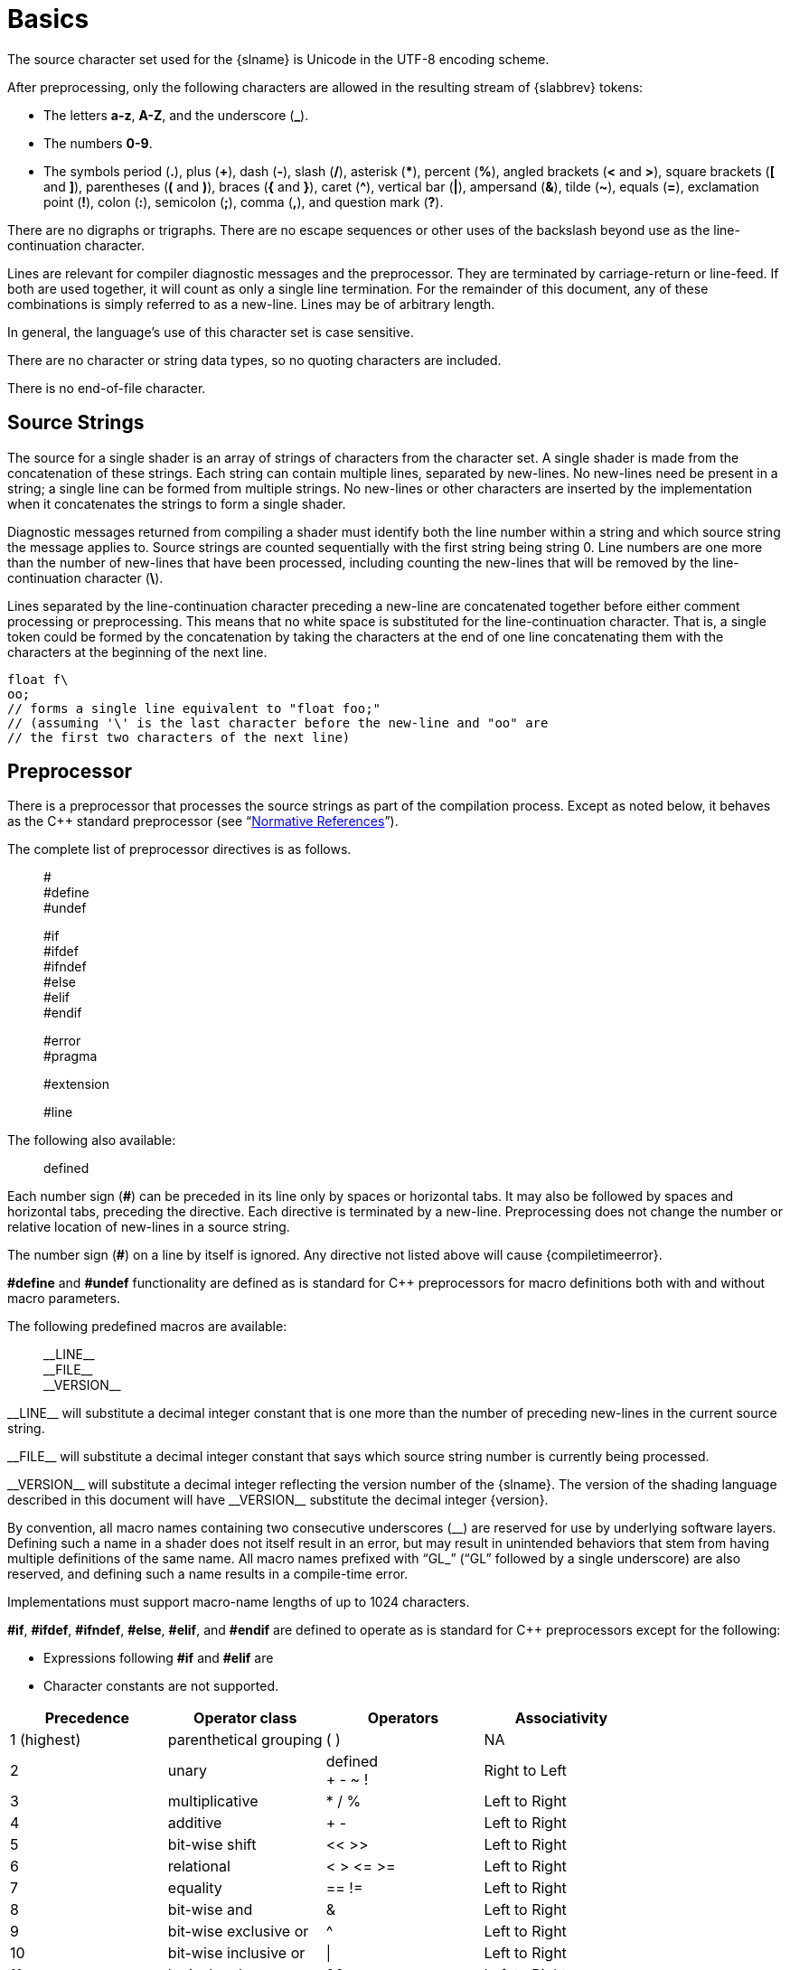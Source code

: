 // Copyright 2008-2024 The Khronos Group Inc.
// SPDX-License-Identifier: CC-BY-4.0

[[basics]]
= Basics


[[character-set]]
ifdef::GLSL[]
== Character Set and Phases of Compilation
endif::GLSL[]
ifdef::ESSL[]
== Character Set
endif::ESSL[]

The source character set used for the {slname} is Unicode in the UTF-8
encoding scheme.
ifdef::ESSL[]
Invalid UTF-8 characters are ignored.
During pre-processing, the following applies:

  * A byte with the value zero is always interpreted as the end of the
    string
  * Backslash ('\'), is used to indicate line continuation when immediately
    preceding a new-line.
  * White space consists of one or more of the following characters: the
    space character, horizontal tab, vertical tab, form feed,
    carriage-return, line-feed.
  * The number sign (*#*) is used for preprocessor directives
  * Macro names are restricted to:
  ** The letters *a-z*, *A-Z*, and the underscore (*_*).
  ** The numbers *0-9*, except for the first character of a macro name.
endif::ESSL[]

After preprocessing, only the following characters are allowed in the
resulting stream of {slabbrev} tokens:

  * The letters *a-z*, *A-Z*, and the underscore (*_*).
  * The numbers *0-9*.
  * The symbols period (*.*), plus (*+*), dash (*-*), slash (*/*), asterisk
    (***), percent (*%*), angled brackets (*<* and *>*), square brackets
    (*[* and *]*), parentheses (*(* and *)*), braces (*{* and *}*), caret
    (*^*), vertical bar (*|*), ampersand (*&*), tilde (*~*), equals (*=*),
    exclamation point (*!*), colon (*:*), semicolon (*;*), comma (*,*), and
    question mark (*?*).

ifdef::GLSL[]
A compile-time error will be given if any other character is used in a {slabbrev}
token.
endif::GLSL[]

There are no digraphs or trigraphs.
There are no escape sequences or other uses of the backslash beyond use as
the line-continuation character.

Lines are relevant for compiler diagnostic messages and the preprocessor.
They are terminated by carriage-return or line-feed.
If both are used together, it will count as only a single line termination.
For the remainder of this document, any of these combinations is simply
referred to as a new-line.
Lines may be of arbitrary length.

In general, the language's use of this character set is case sensitive.

There are no character or string data types, so no quoting characters are
included.

There is no end-of-file character.

ifdef::GLSL[]
More formally, compilation happens as if the following logical phases were
executed in order:

  . Source strings are concatenated to form a single input.
    All provided new-lines are retained.
  . Line numbering is noted, based on all present new-lines, and does not
    change when new-lines are later eliminated.
  . Wherever a backslash ('\') occurs immediately before a new-line, both
    are eliminated.
    (Note no white space is substituted, allowing a single token to span a
    new-line.) Any newly formed backslash followed by a new-line is not
    eliminated; only those pairs originally occurring after phase 1 are
    eliminated.
  . All comments are replaced with a single space.
    (Note that '//' style comments end before their terminating new-lines
    and white space is generally relevant to preprocessing.)
  . Preprocessing is done, resulting in a sequence of {slabbrev} tokens, formed
    from the character set stated above.
  . {slabbrev} processing is done on the sequence of {slabbrev} tokens.

Details that fully define source strings, comments, line numbering, new-line
elimination, and preprocessing are all discussed in upcoming sections.
Sections beyond those describe {slabbrev} processing.
endif::GLSL[]


[[source-strings]]
== Source Strings

The source for a single shader is an array of strings of characters from the
character set.
A single shader is made from the concatenation of these strings.
Each string can contain multiple lines, separated by new-lines.
No new-lines need be present in a string; a single line can be formed from
multiple strings.
No new-lines or other characters are inserted by the implementation when it
concatenates the strings to form a single shader.
ifdef::GLSL[]
Multiple shaders can be linked together to form a single program.
endif::GLSL[]

Diagnostic messages returned from compiling a shader must identify both the
line number within a string and which source string the message applies to.
Source strings are counted sequentially with the first string being string
0.
Line numbers are one more than the number of new-lines that have been
processed, including counting the new-lines that will be removed by the
line-continuation character (*+\+*).

Lines separated by the line-continuation character preceding a new-line are
concatenated together before either comment processing or preprocessing.
This means that no white space is substituted for the line-continuation
character.
That is, a single token could be formed by the concatenation by taking the
characters at the end of one line concatenating them with the characters at
the beginning of the next line.

[source,glsl]
----
float f\
oo;
// forms a single line equivalent to "float foo;"
// (assuming '\' is the last character before the new-line and "oo" are
// the first two characters of the next line)
----


ifdef::ESSL[]
[[version-declaration]]
== Version Declaration

Shaders must declare the version of the language they are written to.
The version is specified in the first line of a shader by a character
string:

[source,glsl]
----
#version number es
----

where _number_ must be a version of the language, following the same
convention as +__VERSION__+ above.
The directive "`*#version {version} es*`" is required in any shader that
uses version {minor} of the language.
Any _number_ representing a version of the language a compiler does not
support will cause an error to be generated.
Version 1.00 of the language does not require shaders to include this
directive, and shaders that do not include a *#version* directive will be
treated as targeting version 1.00.

Shaders declaring version {minor} of the shading language cannot be
linked with shaders declaring a previous version.

The *#version* directive must be present in the first line of a shader and
must be followed by a newline.
It may contain optional white-space as specified below but no other
characters are allowed.
The directive is only permitted in the first line of a shader.

Processing of the #version directive occurs before all other preprocessing,
including line concatenation and comment processing.

[role="bnf"]
--
_version-declaration_ : ::
    _whitespace~opt~_ POUND _whitespace~opt~_ VERSION _whitespace_ _number_
    _whitespace_ ES _whitespace~opt~_
--

Tokens:

{empty}:: POUND *#* +
          VERSION *version* +
          ES *es*
endif::ESSL[]


[[preprocessor]]
== Preprocessor

There is a preprocessor that processes the source strings as part of the
compilation process.
Except as noted below, it behaves as the C++ standard preprocessor (see
"`<<references,Normative References>>`").

The complete list of preprocessor directives is as follows.

{empty}:: # +
          #define +
          #undef +

{empty}:: #if +
          #ifdef +
          #ifndef +
          #else +
          #elif +
          #endif +

{empty}:: #error +
          #pragma +

{empty}:: #extension +
ifdef::GLSL[]
          #version +
endif::GLSL[]

{empty}:: #line

The following
ifdef::GLSL[operators are]
ifdef::ESSL[operator is]
also available:

{empty}:: defined +
ifdef::GLSL[]
          ##
endif::GLSL[]

ifdef::ESSL[]
Note that the version directive is not considered to be a preprocessor
directive and so is not listed here.
endif::ESSL[]

Each number sign (*#*) can be preceded in its line only by spaces or
horizontal tabs.
It may also be followed by spaces and horizontal tabs, preceding the
directive.
Each directive is terminated by a new-line.
Preprocessing does not change the number or relative location of new-lines
in a source string.
ifdef::GLSL[]
Preprocessing takes places after new-lines have been removed by the
line-continuation character.
endif::GLSL[]

The number sign (*#*) on a line by itself is ignored.
Any directive not listed above will cause {compiletimeerror}.

*#define* and *#undef* functionality are defined as is standard for C++
preprocessors for macro definitions both with and without macro parameters.

The following predefined macros are available:

{empty}:: +__LINE__+ +
          +__FILE__+ +
          +__VERSION__+ +
ifdef::ESSL[]
          +GL_ES+
endif::ESSL[]

ifdef::editing-notes[]
[NOTE]
.editing-note
====
(Jon) How to italicize the double-underscore markup?
====
endif::editing-notes[]

+__LINE__+ will substitute a decimal integer constant that is one more than
the number of preceding new-lines in the current source string.

+__FILE__+ will substitute a decimal integer constant that says which source
string number is currently being processed.

+__VERSION__+ will substitute a decimal integer reflecting the version
number of the {slname}.
The version of the shading language described in this document will have
+__VERSION__+ substitute the decimal integer {version}.

ifdef::ESSL[]
+GL_ES+ will be defined and set to 1.
This is not true for the non-ES OpenGL Shading Language, so it can be used
to do a compile time test to determine if a shader is compiling as an
GLSL ES shader.
endif::ESSL[]

By convention, all macro names containing two consecutive underscores (+__+)
are reserved for use by underlying software layers.
Defining
ifdef::GLSL[or undefining]
such a name in a shader does not itself result in an error, but may
result in unintended behaviors that stem from having multiple definitions of
the same name.
All macro names prefixed with "`GL_`" ("`GL`" followed by a single
underscore) are also reserved, and defining
ifdef::GLSL[or undefining]
such a name results in a compile-time error.

ifdef::ESSL[]
It is an error to undefine or to redefine a built-in (pre-defined) macro
name.
endif::ESSL[]

Implementations must support macro-name lengths of up to 1024 characters.
ifdef::GLSL[]
Implementations are allowed to generate an error for a macro name of length
greater than 1024 characters, but are also allowed to support lengths
greater than 1024.
endif::GLSL[]
ifdef::ESSL[It is an error to declare a name with a length greater than this.]

*#if*, *#ifdef*, *#ifndef*, *#else*, *#elif*, and *#endif* are defined to
operate as is standard for C++ preprocessors except for the following:

  * Expressions following *#if* and *#elif* are
ifdef::GLSL[]
    further restricted to
    expressions operating on literal integer constants, plus identifiers
    consumed by the *defined* operator.
endif::GLSL[]
ifdef::ESSL[]
    restricted to _pp-constant-expressions_ as defined below.
  * Undefined identifiers not consumed by the *defined* operator do not
    default to '0'.
    Use of such identifiers causes an error.
endif::ESSL[]
  * Character constants are not supported.

ifdef::GLSL[]
The operators available are as follows.
endif::GLSL[]
ifdef::ESSL[]
As in C++, a macro name defined with an empty replacement list does not
default to '0' when used in a preprocessor expression.

A _pp-constant-expression_ is an integral expression, evaluated at
compile-time during preprocessing and formed from literal integer constants
and the following operators:
endif::ESSL[]

[options="header"]
|====
| Precedence  | Operator class         | Operators  | Associativity
| 1 (highest) | parenthetical grouping | ( )        | NA
| 2           | unary                  | defined +
                                         + - ~ !    | Right to Left
| 3           | multiplicative         | * / %      | Left to Right
| 4           | additive               | + -        | Left to Right
| 5           | bit-wise shift         | << >>      | Left to Right
| 6           | relational             | < > \<= >= | Left to Right
| 7           | equality               | == !=      | Left to Right
| 8           | bit-wise and           | &          | Left to Right
| 9           | bit-wise exclusive or  | ^          | Left to Right
| 10          | bit-wise inclusive or  | \|         | Left to Right
| 11          | logical and            | &&         | Left to Right
| 12 (lowest) | logical inclusive or   | \|\|       | Left to Right
|====

The *defined* operator can be used in either of the following ways:

[source,glsl]
----
defined identifier
defined ( identifier )
----

ifdef::GLSL[]
Two tokens in a macro can be concatenated into one token using the token
pasting (*\##*) operator, as is standard for C++ preprocessors.
The result must be a valid single token, which will then be subject to macro
expansion.
That is, macro expansion happens only after token pasting.
There are no other number sign based operators (e.g. no *#* or *#@*), nor is
there a *sizeof* operator.

The semantics of applying operators to integer literals in the preprocessor
match those standard in the C++ preprocessor, not those in the {slname}.

Preprocessor expressions will be evaluated according to the behavior of the
host processor, not the processor targeted by the shader.
endif::GLSL[]
ifdef::ESSL[]
There are no number sign based operators (e.g. no *#* or *#@*), no *##*
operator, nor is there a *sizeof* operator.

The semantics of applying operators in the preprocessor match those standard
in the C++ preprocessor with the following exceptions:

  * The 2^nd^ operand in a logical and ('&&') operation is evaluated if and
    only if the 1^st^ operand evaluates to non-zero.
  * The 2^nd^ operand in a logical or ('||') operation is evaluated if and
    only if the 1^st^ operand evaluates to zero.
  * There is no boolean type and no boolean literals.
    A _true_ or _false_ result is returned as integer _one_ or _zero_
    respectively.
    Wherever a boolean operand is expected, any non-zero integer is
    interpreted as _true_ and a zero integer as _false_.

If an operand is not evaluated, the presence of undefined identifiers in the
operand will not cause an error.
endif::ESSL[]

*#error* will cause the implementation to put a compile-time diagnostic message
into the shader object's information log (see section 7.12 "`Shader, Program
and Program Pipeline Queries`" of the <<references,{apispec}>> for how to
access a shader object's information log).
The message will be the tokens following the *#error* directive, up to the
first new-line.
The implementation must treat the presence of a *#error* directive as a
compile-time error.

*#pragma* allows implementation-dependent compiler control.
Tokens following *#pragma* are not subject to preprocessor macro expansion.
If an implementation does not recognize the tokens following *#pragma*, then
it will ignore that pragma.
The following pragmas are defined as part of the language.

[source,glsl]
----
#pragma STDGL
----

The *STDGL* pragma is used to reserve pragmas for use by future revisions of
this language.
No implementation may use a pragma whose first token is *STDGL*.

[source,glsl]
----
#pragma optimize(on)
#pragma optimize(off)
----

can be used to turn off optimizations as an aid in developing and debugging
shaders.
It can only be used outside function definitions.
By default, optimization is turned on for all shaders.
The debug pragma

[source,glsl]
----
#pragma debug(on)
#pragma debug(off)
----

can be used to enable compiling and annotating a shader with debug
information, so that it can be used with a debugger.
It can only be used outside function definitions.
By default, debug is turned off.

ifdef::GLSL[]
Shaders should declare the version of the language they are written to.
The language version a shader is written to is specified by

[source,glsl]
----
#version number profile_opt
----

where _number_ must be a version of the language, following the same
convention as +__VERSION__+ above.
The directive "`*#version {version}*`" is required in any shader that
uses version {minor} of the language.
Any _number_ representing a version of the language a compiler does not
support will cause a compile-time error to be generated.
Version 1.10 of the language does not require shaders to include this
directive, and shaders that do not include a *#version* directive will be
treated as targeting version 1.10.
Shaders that specify *#version* 100 will be treated as targeting version
1.00 of the OpenGL ES Shading Language.
Shaders that specify *#version* 300 will be treated as targeting version
3.00 of the OpenGL ES Shading Language.
Shaders that specify *#version* 310 will be treated as targeting version
3.10 of the OpenGL ES Shading Language.

If the optional _profile_ argument is provided, it must be the name of an
{apiname} profile.
Currently, there are three choices:

[source,glsl]
----
core
compatibility
es
----

A _profile_ argument can only be used with version 150 or greater.
If no profile argument is provided and the version is 150 or greater, the
default is *core*.
If version 300 or 310 is specified, the profile argument is not optional and
must be *es*, or a compile-time error results.
The Language Specification for the *es* profile is specified in The OpenGL
ES Shading Language specification.

Shaders for the *core* or *compatibility* profiles that declare different
versions can be linked together.
However, *es* profile shaders cannot be linked with non-*es* profile shaders
or with *es* profile shaders of a different version, or a link-time error
will result.
When linking shaders of versions allowed by these rules, remaining link-time
errors will be given as per the linking rules in the {slabbrev} version
corresponding to the version of the context the shaders are linked under.
Shader compile-time errors must still be given strictly based on the version
declared (or defaulted to) within each shader.

Unless otherwise specified, this specification is documenting the core
profile, and everything specified for the core profile is also available in
the compatibility profile.
Features specified as belonging specifically to the compatibility profile
are not available in the core profile.
Compatibility-profile features are not available when generating SPIR-V.

There is a built-in macro definition for each profile the implementation
supports.
All implementations provide the following macro:

[source,glsl]
----
#define GL_core_profile 1
----

Implementations providing the *compatibility* profile provide the following
macro:

[source,glsl]
----
#define GL_compatibility_profile 1
----

Implementations providing the *es* profile provide the following macro:

[source,glsl]
----
#define GL_es_profile 1
----

The *#version* directive must occur in a shader before anything else, except
for comments and white space.
endif::GLSL[]
ifdef::ESSL[]
The scope as well as the effect of the optimize and debug pragmas is
implementation-dependent except that their use must not generate an error.
Incorrect use of predefined pragmas does not cause an error.
endif::ESSL[]

By default, compilers of this language must issue compile-time syntactic,
semantic, and grammatical errors for shaders that do not conform to this
specification.
Any extended behavior must first be enabled.
Directives to control the behavior of the compiler with respect to
extensions are declared with the *#extension* directive

[source,glsl]
----
#extension extension_name : behavior
#extension all : behavior
----

where _extension_name_ is the name of an extension.
Extension names are not documented in this specification.
The token *all* means the behavior applies to all extensions supported by
the compiler.
The _behavior_ can be one of the following:

[options="header"]
|====
| Behavior  | Effect
| *require* | Behave as specified by the extension _extension_name_. +
              Give a compile-time error on the *#extension* if the extension
              _extension_name_ is not supported, or if *all* is specified.
| *enable*  | Behave as specified by the extension _extension_name_. +
              Warn on the *#extension* if the extension _extension_name_ is
              not supported. +
              Give {compiletimeerror} on the *#extension* if *all* is
              specified.
| *warn*    | Behave as specified by the extension _extension_name_,
              except issue warnings on any detectable use of that extension,
              unless such use is supported by other enabled or required
              extensions. +
              If *all* is specified, then warn on all detectable uses of any
              extension used. +
              Warn on the *#extension* if the extension _extension_name_ is
              not supported.
| *disable* | Behave (including issuing errors and warnings) as if the
              extension _extension_name_ is not part of the language
              definition. +
              If *all* is specified, then behavior must revert back to that
              of the non-extended core version of the language being
              compiled to. +
              Warn on the *#extension* if the extension _extension_name_ is
              not supported.
|====

The *extension* directive is a simple, low-level mechanism to set the
behavior for each extension.
It does not define policies such as which combinations are appropriate,
those must be defined elsewhere.
Order of directives matters in setting the behavior for each extension:
Directives that occur later override those seen earlier.
The *all* variant sets the behavior for all extensions, overriding all
previously issued *extension* directives, but only for the _behaviors_
*warn* and *disable*.

The initial state of the compiler is as if the directive

[source,glsl]
----
#extension all : disable
----

was issued, telling the compiler that all error and warning reporting must
be done according to this specification, ignoring any extensions.

Each extension can define its allowed granularity of scope.
If nothing is said, the granularity is a shader (that is, a single
compilation unit), and the extension directives must occur before any
non-preprocessor tokens.
If necessary, the linker can enforce granularities larger than a single
compilation unit, in which case each involved shader will have to contain
the necessary extension directive.

Macro expansion is not done on lines containing *#extension* and *#version*
directives.

ifdef::ESSL[]
For each extension there is an associated macro.
The macro is always defined in an implementation that supports the
extension.
This allows the following construct to be used:

[source,glsl]
----
#ifdef OES_extension_name
    #extension OES_extension_name : enable
    // code that requires the extension
#else
    // alternative code
#endif
----
endif::ESSL[]

*#line* must have, after macro substitution, one of the following forms:

[source,glsl]
----
#line line
#line line source-string-number
----

where _line_ and _source-string-number_ are
ifdef::GLSL[constant integer expressions.]
ifdef::ESSL[_pp-constant-expressions_.]
If these constant expressions are not integer literals then behavior is undefined.
After processing this directive (including its new-line), the implementation
will behave as if it is compiling at line number _line_ and source string
number _source-string-number_.
Subsequent source strings will be numbered sequentially, until another
*#line* directive overrides that numbering.

[NOTE]
.Note
====
Some implementations have allowed constant expressions in #line directives and
some have not. Even where expressions are supported the grammar is ambiguous and so
results are implementation dependent. For example,
+ #line +2 +2               // Line number set to 4, or file to 2 and line to 2
====

ifdef::GLSL[]
When shaders are compiled for {apiname} SPIR-V, the following predefined
macro is available:

[source,glsl]
----
#define GL_SPIRV 100
----
endif::GLSL[]

When targeting Vulkan, the following predefined macro is available:

[source,glsl]
----
#define VULKAN 100
----

ifdef::ESSL[]
If during macro expansion a preprocessor directive is encountered, the
results are undefined; the compiler may or may not report an error in such
cases.
endif::ESSL[]


[[comments]]
== Comments

Comments are delimited by *+/*+* and *+*/+*, or by *//* and a new-line.
+//+ style comments include the initial +//+ marker and continue up to, but
not including, the terminating newline.
+/*...*/+ comments include both the start and end marker.
The begin comment delimiters (+/*+ or +//+) are not recognized as comment
delimiters inside of a comment, hence comments cannot be nested.
ifdef::ESSL[]
Comments are treated syntactically as a single space.
endif::ESSL[]

ifdef::GLSL[]
Inside comments, any byte values may be used, except a byte whose value is
0.
No errors will be given for the content of comments and no validation on the
content of comments need be done.

Removal of new-lines by the line-continuation character (*+\+*) logically
occurs before comments are processed.
That is, a single-line comment ending in the line-continuation character
(*+\+*) includes the next line in the comment.

[source,glsl]
----
// a single-line comment containing the next line \
a = b; // this is still in the first comment
----
endif::GLSL[]


[[tokens]]
== Tokens

The language, after preprocessing, is a sequence of tokens.
A token can be

[role="bnf"]
--
_token_ : ::
    _keyword_ +
    _identifier_ +
    _integer-constant_ +
    _floating-constant_ +
    _operator_ +
    *;* *{* *}*
--


[[keywords]]
== Keywords

The following are the keywords in the language and (after
preprocessing) can only be used as described in this specification,
or {compiletimeerror} results:

{empty}:: *const* *uniform* *buffer* *shared*
ifdef::GLSL[*attribute* *varying*]
{empty}:: *coherent* *volatile* *restrict* *readonly* *writeonly*
{empty}:: *atomic_uint*
{empty}:: *layout*
{empty}:: *centroid* *flat* *smooth*
ifdef::GLSL[*noperspective*]
{empty}:: *patch* *sample*
{empty}:: *invariant* *precise*
{empty}:: *break* *continue* *do* *for* *while* *switch* *case* *default*
{empty}:: *if* *else*
ifdef::GLSL[]
{empty}:: *subroutine*
endif::GLSL[]
{empty}:: *in* *out* *inout*
{empty}:: *int* *void* *bool* *true* *false* *float*
ifdef::GLSL[*double*]
{empty}:: *discard* *return*
{empty}:: *vec2* *vec3* *vec4* *ivec2* *ivec3* *ivec4* *bvec2* *bvec3* *bvec4*
{empty}:: *uint* *uvec2* *uvec3* *uvec4*
ifdef::GLSL[]
{empty}:: *dvec2* *dvec3* *dvec4*
endif::GLSL[]
{empty}:: *mat2* *mat3* *mat4*
{empty}:: *mat2x2* *mat2x3* *mat2x4*
{empty}:: *mat3x2* *mat3x3* *mat3x4*
{empty}:: *mat4x2* *mat4x3* *mat4x4*
ifdef::GLSL[]
{empty}:: *dmat2* *dmat3* *dmat4*
{empty}:: *dmat2x2* *dmat2x3* *dmat2x4*
{empty}:: *dmat3x2* *dmat3x3* *dmat3x4*
{empty}:: *dmat4x2* *dmat4x3* *dmat4x4*
endif::GLSL[]
{empty}:: *lowp* *mediump* *highp* *precision*
ifdef::GLSL[]
{empty}:: *sampler1D* *sampler1DShadow* *sampler1DArray* *sampler1DArrayShadow*
{empty}:: *isampler1D* *isampler1DArray* *usampler1D* *usampler1DArray*
endif::GLSL[]
{empty}:: *sampler2D* *sampler2DShadow* *sampler2DArray* *sampler2DArrayShadow*
{empty}:: *isampler2D* *isampler2DArray* *usampler2D* *usampler2DArray*
ifdef::GLSL[]
{empty}:: *sampler2DRect* *sampler2DRectShadow* *isampler2DRect* *usampler2DRect*
endif::GLSL[]
{empty}:: *sampler2DMS* *isampler2DMS* *usampler2DMS*
{empty}:: *sampler2DMSArray* *isampler2DMSArray* *usampler2DMSArray*
{empty}:: *sampler3D* *isampler3D* *usampler3D*
{empty}:: *samplerCube* *samplerCubeShadow* *isamplerCube* *usamplerCube*
{empty}:: *samplerCubeArray* *samplerCubeArrayShadow*
{empty}:: *isamplerCubeArray* *usamplerCubeArray*
{empty}:: *samplerBuffer* *isamplerBuffer* *usamplerBuffer*
ifdef::GLSL[]
{empty}:: *image1D* *iimage1D* *uimage1D*
{empty}:: *image1DArray* *iimage1DArray* *uimage1DArray*
endif::GLSL[]
{empty}:: *image2D* *iimage2D* *uimage2D*
{empty}:: *image2DArray* *iimage2DArray* *uimage2DArray*
ifdef::GLSL[]
{empty}:: *image2DRect* *iimage2DRect* *uimage2DRect*
{empty}:: *image2DMS* *iimage2DMS* *uimage2DMS*
{empty}:: *image2DMSArray* *iimage2DMSArray* *uimage2DMSArray*
endif::GLSL[]
{empty}:: *image3D* *iimage3D* *uimage3D*
{empty}:: *imageCube* *iimageCube* *uimageCube*
{empty}:: *imageCubeArray* *iimageCubeArray* *uimageCubeArray*
{empty}:: *imageBuffer* *iimageBuffer* *uimageBuffer*
{empty}:: *struct*

In addition, when targeting Vulkan, the following keywords also exist:

ifdef::GLSL[]
{empty}:: *texture1D* *texture1DArray*
{empty}:: *itexture1D* *itexture1DArray* *utexture1D* *utexture1DArray*
endif::GLSL[]
{empty}:: *texture2D* *texture2DArray*
{empty}:: *itexture2D* *itexture2DArray* *utexture2D* *utexture2DArray*
ifdef::GLSL[]
{empty}:: *texture2DRect* *itexture2DRect* *utexture2DRect*
endif::GLSL[]
{empty}:: *texture2DMS* *itexture2DMS* *utexture2DMS*
{empty}:: *texture2DMSArray* *itexture2DMSArray* *utexture2DMSArray*
{empty}:: *texture3D* *itexture3D* *utexture3D*
{empty}:: *textureCube* *itextureCube* *utextureCube*
{empty}:: *textureCubeArray* *itextureCubeArray* *utextureCubeArray*
{empty}:: *textureBuffer* *itextureBuffer* *utextureBuffer*
{empty}:: *sampler* *samplerShadow*
{empty}:: *subpassInput* *isubpassInput* *usubpassInput*
{empty}:: *subpassInputMS* *isubpassInputMS* *usubpassInputMS*

The following are the keywords reserved for future use.
Using them will result in {compiletimeerror}:

ifdef::ESSL[]
{empty}:: *attribute* *varying*
{empty}:: *noperspective*
{empty}:: *subroutine*
endif::ESSL[]
{empty}:: *common* *partition* *active*
{empty}:: *asm*
{empty}:: *class* *union* *enum* *typedef* *template* *this*
{empty}:: *resource*
{empty}:: *goto*
{empty}:: *inline* *noinline* *public* *static* *extern* *external* *interface*
{empty}:: *long* *short* *half* *fixed* *unsigned* *superp*
ifdef::ESSL[*double*]
{empty}:: *input* *output*
{empty}:: *hvec2* *hvec3* *hvec4* *fvec2* *fvec3* *fvec4*
ifdef::ESSL[]
{empty}:: *dvec2* *dvec3* *dvec4*
{empty}:: *dmat2* *dmat3* *dmat4*
{empty}:: *dmat2x2* *dmat2x3* *dmat2x4*
{empty}:: *dmat3x2* *dmat3x3* *dmat3x4*
{empty}:: *dmat4x2* *dmat4x3* *dmat4x4*
endif::ESSL[]
{empty}:: *filter*
{empty}:: *sizeof* *cast*
{empty}:: *namespace* *using*
ifdef::ESSL[]
{empty}:: *sampler1D* *sampler1DShadow* *sampler1DArray* *sampler1DArrayShadow*
{empty}:: *isampler1D* *isampler1DArray* *usampler1D* *usampler1DArray*
{empty}:: *sampler2DRect* *sampler2DRectShadow* *isampler2DRect* *usampler2DRect*
endif::ESSL[]
{empty}:: *sampler3DRect*
ifdef::ESSL[]
{empty}:: *image1D* *iimage1D* *uimage1D*
{empty}:: *image1DArray* *iimage1DArray* *uimage1DArray*
{empty}:: *image2DRect* *iimage2DRect* *uimage2DRect*
{empty}:: *image2DMS* *iimage2DMS* *uimage2DMS*
{empty}:: *image2DMSArray* *iimage2DMSArray* *uimage2DMSArray*
endif::ESSL[]

In addition, all identifiers containing two consecutive underscores (+__+)
are reserved for use by underlying software layers.
Defining such a name in a shader does not itself result in an error, but may
result in unintended behaviors that stem from having multiple definitions of
the same name.


[[identifiers]]
== Identifiers

Identifiers are used for variable names, function names, structure names,
and field selectors (field selectors select components of
`<<vector-components,vectors>>` and `<<matrix-components,matrices>>`,
similarly to structure members).
Identifiers have the form:

[role="bnf"]
--
_identifier_ : ::
    _nondigit_ +
    _identifier_ _nondigit_ +
    _identifier_ _digit_

_nondigit_ : one of ::
    *_* *a b c d e f g h i j k l m n o p q r s t u v w x y z* +
    *A B C D E F G H I J K L M N O P Q R S T U V W X Y Z*

_digit_ : one of ::
    *0 1 2 3 4 5 6 7 8 9*
--

Identifiers starting with "`gl_`" are reserved, and
in general, may not be declared in a shader;
this results in {compiletimeerror}.
However, as noted in the specification, there are some cases where
previously declared variables can be redeclared, and predeclared "`gl_`"
names are allowed to be redeclared in a shader only for these specific
purposes.

Implementations must support identifier lengths of up to 1024 characters.
ifdef::GLSL[]
Implementations are allowed to generate an error for an identifier of length
greater than 1024 characters, but are also allowed to support lengths
greater than 1024.
endif::GLSL[]
ifdef::ESSL[]
It is an error if the length exceeds this value.
endif::ESSL[]


[[definitions]]
== Definitions

Some language rules described below depend on the following definitions.


[[static-use]]
=== Static Use

A shader contains a _static use_ of a variable _x_ if, after preprocessing,
the shader contains a statement that would access any part of _x_,
whether or not flow of control will cause that statement to be executed.
Such a variable is referred to as being _statically used_. If the access is a
write then _x_ is further said to be _statically assigned_.


[[dynamically-uniform-expressions-and-uniform-control-flow]]
=== Dynamically Uniform Expressions and Uniform Control Flow

Some operations require an expression to be _dynamically uniform_, or that
it be located in _uniform control flow_.
These requirements are defined by the following set of definitions.

An _invocation_ is a single execution of _main()_ for a particular stage,
operating only on the amount of data explicitly exposed within that stage's
shaders.
(Any implicit operation on additional instances of data would comprise
additional invocations.) For example, in compute execution models, a single
invocation operates only on a single work item, or, in a vertex execution
model, a single invocation operates only on a single vertex.

An _invocation group_ is the complete set of invocations collectively
processing a particular compute workgroup or graphical operation, where the
scope of a "graphical operation" is implementation-dependent, but at least
as large as a single triangle or patch, and at most as large as a single
rendering command, as defined by the client API.

Within a single invocation, a single shader statement can be executed
multiple times, giving multiple _dynamic instances_ of that instruction.
This can happen when the instruction is executed in a loop, or in a function
called from multiple call sites, or combinations of multiple of these.
Different loop iterations and different dynamic function-call-site chains
yield different dynamic instances of such an instruction.
Dynamic instances are distinguished by their control-flow path within an
invocation, not by which invocation executed it.
That is, different invocations of _main()_ execute the same dynamic
instances of an instruction when they follow the same control-flow path.

An expression is _dynamically uniform_ for a dynamic instance consuming it
when its value is the same for all invocations (in the invocation group)
that execute that dynamic instance.

_Uniform control flow_ (or converged control flow) occurs when all
invocations in the invocation group execute the same control-flow path (and
hence the same sequence of dynamic instances of instructions).
Uniform control flow is the initial state at the entry into _main()_, and
lasts until a conditional branch takes different control paths for different
invocations (non-uniform or divergent control flow).
Such divergence can reconverge, with all the invocations once again
executing the same control-flow path, and this re-establishes the existence
of uniform control flow.
If control flow is uniform upon entry into a selection or loop, and all
invocations in the invocation group subsequently leave that selection or
loop, then control flow reconverges to be uniform.

For example:

[source,glsl]
----
main()
{
    float a = ...; // this is uniform control flow
    if (a < b) {   // this expression is true for some fragments, not all
        ...;       // non-uniform control flow
    } else {
        ...;       // non-uniform control flow
    }
    ...;           // uniform control flow again
}
----

Other examples of non-uniform control flow can occur within loops where some
invocations execute iterations that others do not, after conditional breaks,
continues, early returns, and after fragment discards, when the condition is
true for some fragments but not others.

Note that constant expressions are trivially dynamically uniform.
It follows that typical loop counters based on these are also dynamically
uniform.


ifdef::ESSL[]
[[logical-phases-of-compilation]]
== Logical Phases of Compilation

The compilation units for the shader processors are processed separately
before optionally being linked together in the final stage of compilation.
The logical phases of compilation are:

  . Source strings are input as byte sequences.
    The value 'zero' is interpreted as a terminator.
  . Source strings are concatenated to form a single input.
    Zero bytes are discarded but all other values are retained.
  . Each string is interpreted according to the UTF-8 standard, with the
    exception that all invalid byte sequences are retained in their original
    form for subsequent processing.
  . Each {carriage-return, line-feed} and {line-feed, carriage return}
    sequence is replaced by a single newline.
    All remaining carriage-return and line-feed characters are then each
    replaced by a newline.
  . Line numbering for each character, which is equal to the number of
    preceding newlines plus one, is noted.
    Note this can only be subsequently changed by the #line directive and is
    not affected by the removal of newlines in phase 6 of compilation.
  . Wherever a backslash ('\') occurs immediately before a newline, both are
    deleted.
    Note that no whitespace is substituted, thereby allowing a single
    preprocessing token to span a newline.
    This operation is not recursive; any new {backslash newline} sequences
    generated are not removed.
  . All comments are replaced with a single space.
    All (non-zero) characters and invalid UTF-8 byte sequences are allowed
    within comments.
    '//' style comments include the initial '//' marker and continue up to,
    but not including, the terminating newline.
    '/*...*/' comments include both the start and end marker.
  . The source string is converted into a sequence of preprocessing tokens.
    These tokens include preprocessing numbers, identifiers and
    preprocessing operations.
    The line number associated with each token is copied from the line
    number of the first character of the token.
  . The preprocessor is run.
    Directives are executed and macro expansion is performed.
  . White space and newlines are discarded.
  . Preprocessing tokens are converted into tokens.
  . The syntax is analyzed according to the {slabbrev} grammar.
  . The result is checked according to the semantic rules of the language.
  . Optionally, the shaders are linked together to form one or more programs
    or separable programs.
    When a pair of shaders from consecutive stages are linked into the same
    program, any outputs and corresponding inputs not used in both shaders
    may be discarded.
  . The binary is generated.
endif::ESSL[]
